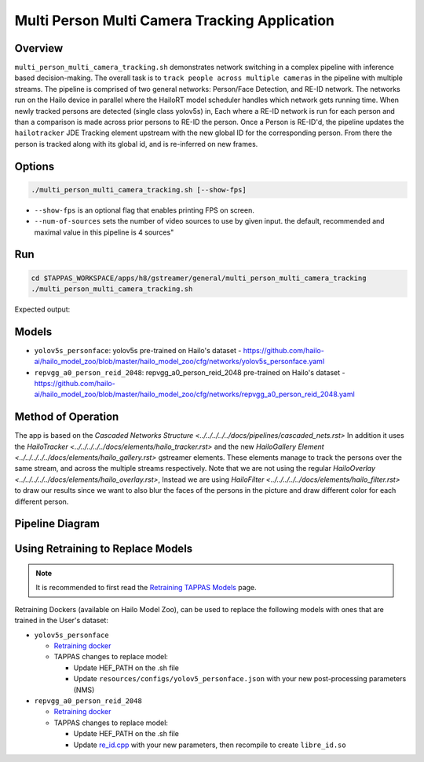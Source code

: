 Multi Person Multi Camera Tracking Application
==============================================

Overview
--------

``multi_person_multi_camera_tracking.sh`` demonstrates network switching in a complex pipeline with inference based decision-making. 
The overall task is to ``track people across multiple cameras`` in the pipeline with multiple streams. 
The pipeline is comprised of two general networks: Person/Face Detection, and RE-ID network.
The networks run on the Hailo device in parallel where the HailoRT model scheduler handles which network gets running time.
When newly tracked persons are detected (single class yolov5s) in, Each where a RE-ID network is run for each person and than a comparison is made across prior persons to RE-ID the person.
Once a Person is RE-ID'd, the pipeline updates the ``hailotracker`` JDE Tracking element upstream with the new global ID for the corresponding person.
From there the person is tracked along with its global id, and is re-inferred on new frames.

Options
-------

.. code-block:: sh

   ./multi_person_multi_camera_tracking.sh [--show-fps]


* ``--show-fps``  is an optional flag that enables printing FPS on screen.
* ``--num-of-sources`` sets the number of video sources to use by given input. the default, recommended and maximal value in this pipeline is 4 sources"

Run
---

.. code-block:: sh

   cd $TAPPAS_WORKSPACE/apps/h8/gstreamer/general/multi_person_multi_camera_tracking
   ./multi_person_multi_camera_tracking.sh

Expected output:


.. raw:: html

   <div align="center">
       <img src="readme_resources/re_id.gif"/>
   </div>

Models
------


* ``yolov5s_personface``: yolov5s pre-trained on Hailo's dataset - https://github.com/hailo-ai/hailo_model_zoo/blob/master/hailo_model_zoo/cfg/networks/yolov5s_personface.yaml
* ``repvgg_a0_person_reid_2048``: repvgg_a0_person_reid_2048 pre-trained on Hailo's dataset - https://github.com/hailo-ai/hailo_model_zoo/blob/master/hailo_model_zoo/cfg/networks/repvgg_a0_person_reid_2048.yaml

Method of Operation
-------------------

The app is based on the `Cascaded Networks Structure  <../../../../../docs/pipelines/cascaded_nets.rst>`
In addition it uses the `HailoTracker <../../../../../docs/elements/hailo_tracker.rst>` and the new `HailoGallery Element <../../../../../docs/elements/hailo_gallery.rst>` gstreamer elements.
These elements manage to track the persons over the same stream, and across the multiple streams respectively.
Note that we are not using the regular `HailoOverlay  <../../../../../docs/elements/hailo_overlay.rst>`,
Instead we are using `HailoFilter <../../../../../docs/elements/hailo_filter.rst>` to draw our results
since we want to also blur the faces of the persons in the picture and draw different color for each different person.

Pipeline Diagram
----------------

.. image:: readme_resources/re_id_pipeline.png

Using Retraining to Replace Models
---------------------------------------

.. note:: It is recommended to first read the `Retraining TAPPAS Models <../../../../../docs/write_your_own_application/retraining-tappas-models.rst>`_ page. 

Retraining Dockers (available on Hailo Model Zoo), can be used to replace the following models with ones
that are trained in the User's dataset:

- ``yolov5s_personface``
  
  - `Retraining docker <https://github.com/hailo-ai/hailo_model_zoo/blob/master/hailo_models/personface_detection/docs/TRAINING_GUIDE.rst>`_
  - TAPPAS changes to replace model:

    - Update HEF_PATH on the .sh file
    - Update ``resources/configs/yolov5_personface.json`` with your new post-processing parameters (NMS)
- ``repvgg_a0_person_reid_2048``
  
  - `Retraining docker <https://github.com/hailo-ai/hailo_model_zoo/blob/master/hailo_models/reid/docs/TRAINING_GUIDE.rst>`_
  - TAPPAS changes to replace model:

    - Update HEF_PATH on the .sh file
    - Update `re_id.cpp <https://github.com/hailo-ai/tappas/blob/master/core/hailo/libs/postprocesses/re_id/re_id.cpp#L32>`_
      with your new parameters, then recompile to create ``libre_id.so``